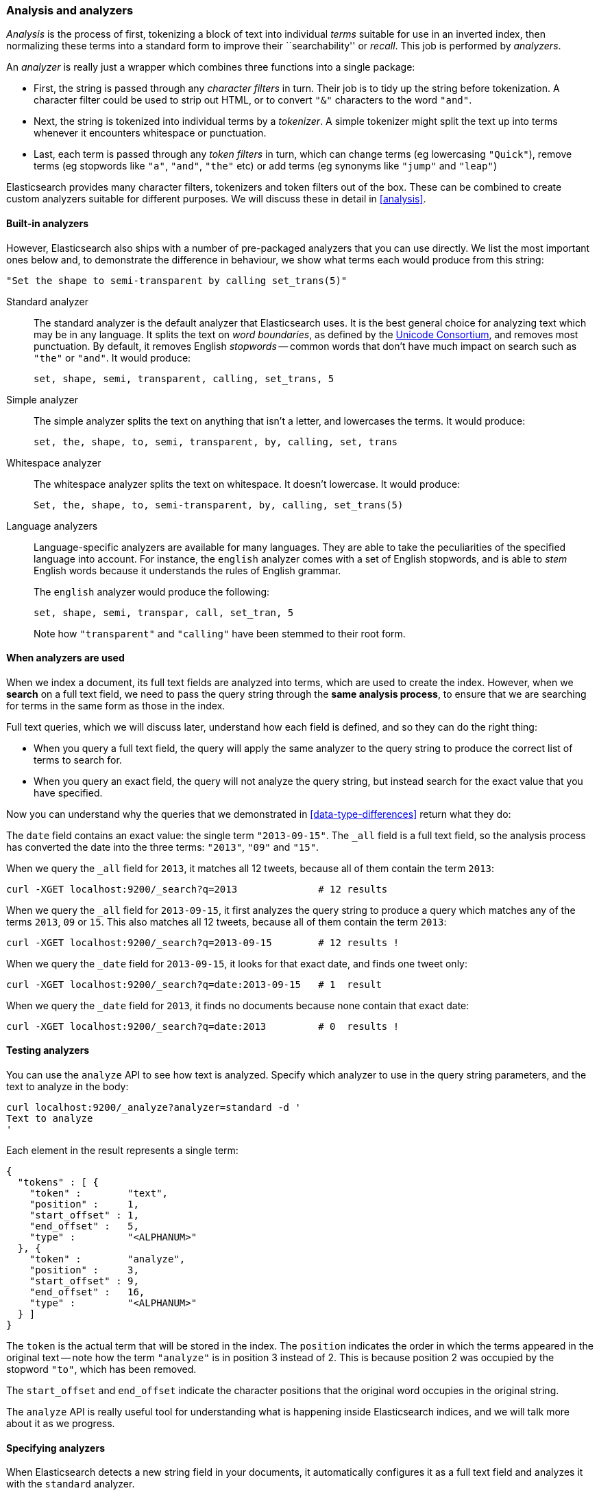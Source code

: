 === Analysis and analyzers

_Analysis_ is the process of first, tokenizing a block of text into
individual _terms_ suitable for use in an inverted index, then normalizing
these terms into a standard form to improve their ``searchability'' or
_recall_. This job is performed by _analyzers_.

An _analyzer_ is really just a wrapper which combines three functions
into a single package:

 * First, the string is passed through any _character filters_ in turn.
   Their job is to tidy up the string before tokenization. A
   character filter could be used to strip out HTML, or to convert
   `"&"` characters to the word `"and"`.

 * Next, the string is tokenized into individual terms by a _tokenizer_.
   A simple tokenizer might split the text up into terms whenever it
   encounters whitespace or punctuation.

 * Last, each term is passed through any _token filters_ in turn, which
   can change terms (eg lowercasing `"Quick"`), remove terms (eg
   stopwords like `"a"`, `"and"`, `"the"` etc)
   or add terms (eg synonyms like `"jump"` and `"leap"`)

Elasticsearch provides many character filters, tokenizers and token filters
out of the box. These can be combined to create custom analyzers suitable
for different purposes. We will discuss these in detail in <<analysis>>.

==== Built-in analyzers

However, Elasticsearch also ships with a number of pre-packaged analyzers that
you can use directly. We list the most important ones below and, to demonstrate
the difference in behaviour, we show what terms each would produce
from this string:

    "Set the shape to semi-transparent by calling set_trans(5)"

Standard analyzer::

The standard analyzer is the default analyzer that Elasticsearch uses.
It is the best general choice for analyzing text which may be
in any language. It splits the text on _word boundaries_, as defined
by the http://www.unicode.org/reports/tr29/[Unicode Consortium],
and removes most punctuation. By default, it removes English
_stopwords_ -- common words that don't have much impact on search such
as `"the"` or `"and"`. It would produce:

    set, shape, semi, transparent, calling, set_trans, 5

Simple analyzer::

The simple analyzer splits the text on anything that isn't a letter,
and lowercases the terms. It would produce:

    set, the, shape, to, semi, transparent, by, calling, set, trans

Whitespace analyzer::

The whitespace analyzer splits the text on whitespace. It doesn't
lowercase. It would produce:

    Set, the, shape, to, semi-transparent, by, calling, set_trans(5)

Language analyzers::

Language-specific analyzers are available for many languages. They
are able to take the peculiarities of the specified language into
account. For instance, the `english` analyzer comes with a set of
English stopwords, and is able to _stem_ English words because it
understands the rules of English grammar.
+
The `english` analyzer would produce the following:
+
    set, shape, semi, transpar, call, set_tran, 5
+
Note how `"transparent"` and `"calling"` have been stemmed to their root
form.

==== When analyzers are used

When we index a document, its full text fields are analyzed into terms,
which are used to create the index.  However, when we *search* on a full
text field,  we need to pass the query string through the
*same analysis process*, to ensure that we are searching for terms in the
same form as those in the index.

Full text queries, which we will discuss later, understand how each
field is defined, and so they can do the right thing:

 * When you query a full text field, the query will apply the same analyzer
   to the query string to produce the correct list of terms to search for.

 * When you query an exact field, the query will not analyze the
   query string, but instead search for the exact value that you have
   specified.

Now you can understand why the queries that we demonstrated in
<<data-type-differences>> return what they do:

The `date` field contains an exact value: the single term `"2013-09-15"`.
The `_all` field is a full text field, so the analysis process has
converted the date into the three terms: `"2013"`, `"09"` and `"15"`.

When we query the `_all` field for `2013`, it matches all 12 tweets,
because all of them contain the term `2013`:

    curl -XGET localhost:9200/_search?q=2013              # 12 results

When we query the `_all` field for `2013-09-15`, it first analyzes the
query string to produce a query which matches any of the terms `2013`, `09`
or `15`. This also matches all 12 tweets, because all of them contain
the term `2013`:

    curl -XGET localhost:9200/_search?q=2013-09-15        # 12 results !

When we query the `_date` field for `2013-09-15`, it looks for that
exact date, and finds one tweet only:

    curl -XGET localhost:9200/_search?q=date:2013-09-15   # 1  result

When we query the `_date` field for `2013`, it finds no documents
because none contain that exact date:

    curl -XGET localhost:9200/_search?q=date:2013         # 0  results !

==== Testing analyzers

You can use the `analyze` API to see how text is analyzed. Specify which
analyzer to use in the query string parameters, and the text to analyze
in the body:

    curl localhost:9200/_analyze?analyzer=standard -d '
    Text to analyze
    '

Each element in the result represents a single term:

    {
      "tokens" : [ {
        "token" :        "text",
        "position" :     1,
        "start_offset" : 1,
        "end_offset" :   5,
        "type" :         "<ALPHANUM>"
      }, {
        "token" :        "analyze",
        "position" :     3,
        "start_offset" : 9,
        "end_offset" :   16,
        "type" :         "<ALPHANUM>"
      } ]
    }

The `token` is the actual term that will be stored in the index. The
`position` indicates the order in which the terms appeared in the
original text -- note how the term `"analyze"` is in position 3
instead of 2.  This is because position 2 was occupied by the stopword
`"to"`, which has been removed.

The `start_offset` and `end_offset` indicate the character positions
that the original word occupies in the original string.

The `analyze` API is really useful tool for understanding what is happening
inside Elasticsearch indices, and we will talk more about it as
we progress.

==== Specifying analyzers

When Elasticsearch detects a new string field in your documents, it
automatically configures it as a full text field and analyzes it
with the `standard` analyzer.

You don't always want this. Perhaps you want to apply a different analyzer
which suits the language your data is in. And sometimes you want a
string field to be just a string field -- to index the exact value that
you pass in, without any analysis, for instance a string user ID or an
internal status field or tag.

In order to achieve this, we have to configure these fields manually
by specifying the _mapping_.
